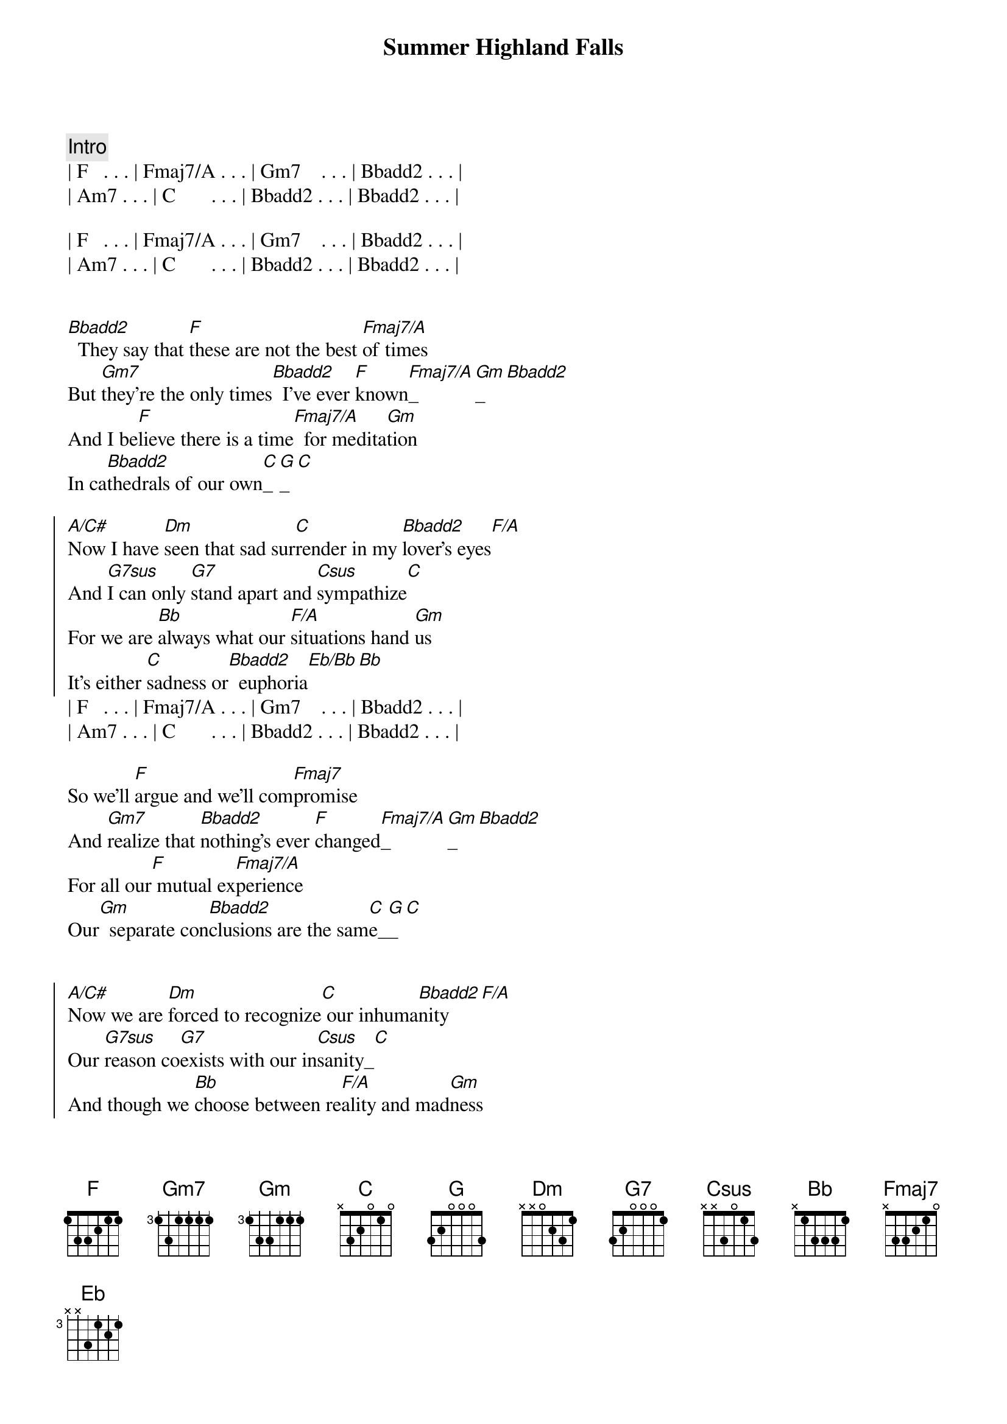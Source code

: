 {title: Summer Highland Falls}
{artist: Billy Joel}
{key: F}
{duration: 3:22}

{comment: Intro}
| F   . . . | Fmaj7/A . . . | Gm7    . . . | Bbadd2 . . . |
| Am7 . . . | C       . . . | Bbadd2 . . . | Bbadd2 . . . |

| F   . . . | Fmaj7/A . . . | Gm7    . . . | Bbadd2 . . . |
| Am7 . . . | C       . . . | Bbadd2 . . . | Bbadd2 . . . |


{start_of_verse}
[Bbadd2]  They say that [F]these are not the best [Fmaj7/A]of times
But [Gm7]they're the only times[Bbadd2]  I've ever [F]known[Fmaj7/A]_[Gm]_[Bbadd2]  
And I be[F]lieve there is a time[Fmaj7/A]  for medita[Gm]tion
In ca[Bbadd2]thedrals of our own[C]_[G]_[C]
{end_of_verse}

{start_of_chorus}
[A/C#]Now I have [Dm]seen that sad sur[C]render in my [Bbadd2]lover's eyes[F/A]
And [G7sus]I can only [G7]stand apart and [Csus]sympathize[C]
For we are [Bb]always what our [F/A]situations hand [Gm]us
It's either [C]sadness or[Bbadd2]  euphoria[Eb/Bb][Bb]
{end_of_chorus}
| F   . . . | Fmaj7/A . . . | Gm7    . . . | Bbadd2 . . . |
| Am7 . . . | C       . . . | Bbadd2 . . . | Bbadd2 . . . |

{start_of_verse}
So we'll [F]argue and we'll com[Fmaj7]promise
And [Gm7]realize that [Bbadd2]nothing's ever [F]changed[Fmaj7/A]_[Gm]_[Bbadd2]  
For all our[F] mutual ex[Fmaj7/A]perience
Our[Gm]  separate con[Bbadd2]clusions are the sam[C]e_[G]_[C]
{end_of_verse}


{start_of_chorus}
[A/C#]Now we are [Dm]forced to recognize[C] our inhuma[Bbadd2]nity[F/A]
Our [G7sus]reason co[G7]exists with our in[Csus]sanity_[C]
And though we [Bb]choose between re[F/A]ality and mad[Gm]ness
It's either [C]sadness or[Bbadd2]  euphoria[Eb]_[Bb]
{end_of_chorus}

{comment: Instrumental}
| F   . . . | Fmaj7/A . . . | Gm7 . . . | Bbadd2 . . . |
| F   . . . | Fmaj7/A . . . | Gm7 . . . | Bbadd2 . . . |
| F   . . . | Fmaj7/A . . . | Gm7 . . . | Bbadd2 . . . |
| C   . . . | G.      . . . | C   . . . |

{start_of_chorus}
[A/C#]    How [Dm]thoughtlessly we [C]dissipate our [Bbadd2]energies[F/A]
Per[G7sus]haps we don't ful[G7]fill each other's [Csus]fantasies[C]
And as we [Bb]stand upon the [F/A]ledges of our [Gm]lives with our re[C]
spective simi[Bbadd2]larities[Eb]_[Bb]
It's either sadness or[F] euphoria
{end_of_chorus}

{comment: Outro}
| (euphoria)| Fmaj7/A . . . | Gm7    . . . | Bbadd2 . . . |
| Am7 . . . | C       . . . | Bbadd2 . . . | Bbadd2 . . . |

| F   . . . | Fmaj7/A . . . | Gm7    . . . | Bbadd2 . . . |
| Am7 . . . | C       . . . | Bbadd2 . . . | Bbadd2 . . . |

